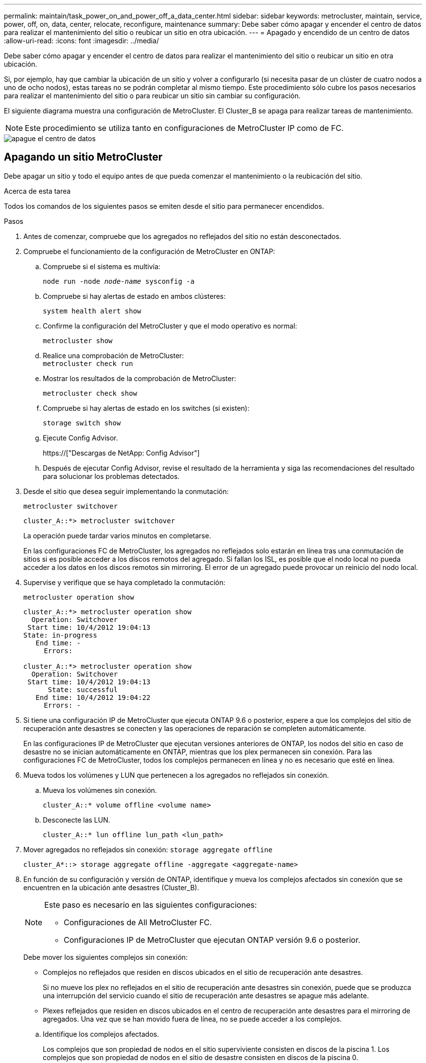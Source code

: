 ---
permalink: maintain/task_power_on_and_power_off_a_data_center.html 
sidebar: sidebar 
keywords: metrocluster, maintain, service, power, off, on, data, center, relocate, reconfigure, maintenance 
summary: Debe saber cómo apagar y encender el centro de datos para realizar el mantenimiento del sitio o reubicar un sitio en otra ubicación. 
---
= Apagado y encendido de un centro de datos
:allow-uri-read: 
:icons: font
:imagesdir: ../media/


[role="lead"]
Debe saber cómo apagar y encender el centro de datos para realizar el mantenimiento del sitio o reubicar un sitio en otra ubicación.

Si, por ejemplo, hay que cambiar la ubicación de un sitio y volver a configurarlo (si necesita pasar de un clúster de cuatro nodos a uno de ocho nodos), estas tareas no se podrán completar al mismo tiempo. Este procedimiento sólo cubre los pasos necesarios para realizar el mantenimiento del sitio o para reubicar un sitio sin cambiar su configuración.

El siguiente diagrama muestra una configuración de MetroCluster. El Cluster_B se apaga para realizar tareas de mantenimiento.


NOTE: Este procedimiento se utiliza tanto en configuraciones de MetroCluster IP como de FC.

image::power-on-off-data-center.gif[apague el centro de datos]



== Apagando un sitio MetroCluster

Debe apagar un sitio y todo el equipo antes de que pueda comenzar el mantenimiento o la reubicación del sitio.

.Acerca de esta tarea
Todos los comandos de los siguientes pasos se emiten desde el sitio para permanecer encendidos.

.Pasos
. Antes de comenzar, compruebe que los agregados no reflejados del sitio no están desconectados.
. Compruebe el funcionamiento de la configuración de MetroCluster en ONTAP:
+
.. Compruebe si el sistema es multivía:
+
`node run -node _node-name_ sysconfig -a`

.. Compruebe si hay alertas de estado en ambos clústeres:
+
`system health alert show`

.. Confirme la configuración del MetroCluster y que el modo operativo es normal:
+
`metrocluster show`

.. Realice una comprobación de MetroCluster: +
`metrocluster check run`
.. Mostrar los resultados de la comprobación de MetroCluster:
+
`metrocluster check show`

.. Compruebe si hay alertas de estado en los switches (si existen):
+
`storage switch show`

.. Ejecute Config Advisor.
+
https://["Descargas de NetApp: Config Advisor"]

.. Después de ejecutar Config Advisor, revise el resultado de la herramienta y siga las recomendaciones del resultado para solucionar los problemas detectados.


. Desde el sitio que desea seguir implementando la conmutación:
+
`metrocluster switchover`

+
[listing]
----
cluster_A::*> metrocluster switchover
----
+
La operación puede tardar varios minutos en completarse.

+
[]
====
En las configuraciones FC de MetroCluster, los agregados no reflejados solo estarán en línea tras una conmutación de sitios si es posible acceder a los discos remotos del agregado. Si fallan los ISL, es posible que el nodo local no pueda acceder a los datos en los discos remotos sin mirroring. El error de un agregado puede provocar un reinicio del nodo local.

====
. Supervise y verifique que se haya completado la conmutación:
+
`metrocluster operation show`

+
[listing]
----
cluster_A::*> metrocluster operation show
  Operation: Switchover
 Start time: 10/4/2012 19:04:13
State: in-progress
   End time: -
     Errors:

cluster_A::*> metrocluster operation show
  Operation: Switchover
 Start time: 10/4/2012 19:04:13
      State: successful
   End time: 10/4/2012 19:04:22
     Errors: -
----
. Si tiene una configuración IP de MetroCluster que ejecuta ONTAP 9.6 o posterior, espere a que los complejos del sitio de recuperación ante desastres se conecten y las operaciones de reparación se completen automáticamente.
+
En las configuraciones IP de MetroCluster que ejecutan versiones anteriores de ONTAP, los nodos del sitio en caso de desastre no se inician automáticamente en ONTAP, mientras que los plex permanecen sin conexión. Para las configuraciones FC de MetroCluster, todos los complejos permanecen en línea y no es necesario que esté en línea.

. Mueva todos los volúmenes y LUN que pertenecen a los agregados no reflejados sin conexión.
+
.. Mueva los volúmenes sin conexión.
+
[listing]
----
cluster_A::* volume offline <volume name>
----
.. Desconecte las LUN.
+
[listing]
----
cluster_A::* lun offline lun_path <lun_path>
----


. Mover agregados no reflejados sin conexión: `storage aggregate offline`
+
[listing]
----
cluster_A*::> storage aggregate offline -aggregate <aggregate-name>
----
. En función de su configuración y versión de ONTAP, identifique y mueva los complejos afectados sin conexión que se encuentren en la ubicación ante desastres (Cluster_B).
+
[NOTE]
====
Este paso es necesario en las siguientes configuraciones:

** Configuraciones de All MetroCluster FC.
** Configuraciones IP de MetroCluster que ejecutan ONTAP versión 9.6 o posterior.


====
+
Debe mover los siguientes complejos sin conexión:

+
--
** Complejos no reflejados que residen en discos ubicados en el sitio de recuperación ante desastres.
+
Si no mueve los plex no reflejados en el sitio de recuperación ante desastres sin conexión, puede que se produzca una interrupción del servicio cuando el sitio de recuperación ante desastres se apague más adelante.

** Plexes reflejados que residen en discos ubicados en el centro de recuperación ante desastres para el mirroring de agregados. Una vez que se han movido fuera de línea, no se puede acceder a los complejos.


--
+
.. Identifique los complejos afectados.
+
Los complejos que son propiedad de nodos en el sitio superviviente consisten en discos de la piscina 1. Los complejos que son propiedad de nodos en el sitio de desastre consisten en discos de la piscina 0.

+
[listing]
----
Cluster_A::> storage aggregate plex show -fields aggregate,status,is-online,Plex,pool
aggregate    plex  status        is-online pool
------------ ----- ------------- --------- ----
Node_B_1_aggr0 plex0 normal,active true     0
Node_B_1_aggr0 plex1 normal,active true     1

Node_B_2_aggr0 plex0 normal,active true     0
Node_B_2_aggr0 plex5 normal,active true     1

Node_B_1_aggr1 plex0 normal,active true     0
Node_B_1_aggr1 plex3 normal,active true     1

Node_B_2_aggr1 plex0 normal,active true     0
Node_B_2_aggr1 plex1 normal,active true     1

Node_A_1_aggr0 plex0 normal,active true     0
Node_A_1_aggr0 plex4 normal,active true     1

Node_A_1_aggr1 plex0 normal,active true     0
Node_A_1_aggr1 plex1 normal,active true     1

Node_A_2_aggr0 plex0 normal,active true     0
Node_A_2_aggr0 plex4 normal,active true     1

Node_A_2_aggr1 plex0 normal,active true     0
Node_A_2_aggr1 plex1 normal,active true     1
14 entries were displayed.

Cluster_A::>
----
+
Los plex afectados son los que son remotos al clúster A. La siguiente tabla muestra si los discos son locales o remotos en relación con el clúster A:

+
[cols="20,25,30,25"]
|===


| Nodo | Discos en el pool | ¿Los discos se deben establecer sin conexión? | Ejemplo de complejos que se van a mover fuera de línea 


 a| 
Nodo _A_1 y nodo _A_2
 a| 
Discos en el pool 0
 a| 
No Los discos son locales para el clúster A.
 a| 
-



 a| 
Discos en el pool 1
 a| 
Sí. Los discos son remotos para el clúster A.
 a| 
Node_A_1_aggr0/plex4

Node_A_1_aggr1/plex1

Node_A_2_aggr0/plex4

Node_A_2_aggr1/plex1



 a| 
Nodo _B_1 y nodo _B_2
 a| 
Discos en el pool 0
 a| 
Sí. Los discos son remotos para el clúster A.
 a| 
Node_B_1_aggr1/plex0

Node_B_1_aggr0/plex0

Node_B_2_aggr0/plex0

Node_B_2_aggr1/plex0



 a| 
Discos en el pool 1
 a| 
No Los discos son locales para el clúster A.
 a| 
-

|===
.. Mueva los complejos afectados sin conexión:
+
`storage aggregate plex offline`

+
[listing]
----
storage aggregate plex offline -aggregate Node_B_1_aggr0 -plex plex0
----
+

NOTE: Realice esto en todos los complejos que tienen discos remotos a Cluster_A.



. Desconectar los puertos de switch de forma persistente según el tipo de switch.
+

NOTE: Este paso solo es necesario para configuraciones de MetroCluster FC. Ignore este paso si la configuración es una configuración de IP de MetroCluster o una configuración de MetroCluster extendida con switches de back-end de FC.

+
[cols="25,75"]
|===


| Tipo de interruptor | Acción 


 a| 
Si los switches FC son switches Brocade...
 a| 
.. Utilice la `portcfgpersistentdisable _port_` comando para deshabilitar los puertos de forma persistente, como se muestra en el ejemplo siguiente. Esto se debe hacer en ambos conmutadores del sitio superviviente.
+
[listing]
----

 Switch_A_1:admin> portcfgpersistentdisable 14
 Switch_A_1:admin> portcfgpersistentdisable 15
 Switch_A_1:admin>
----
.. Compruebe que los puertos están deshabilitados mediante el `switchshow` comando que se muestra en el ejemplo siguiente:
+
[listing]
----

 Switch_A_1:admin> switchshow
 switchName:	Switch_A_1
 switchType:	109.1
 switchState:	Online
 switchMode:	Native
 switchRole:	Principal
 switchDomain:	2
 switchId:	fffc02
 switchWwn:	10:00:00:05:33:88:9c:68
 zoning:		ON (T5_T6)
 switchBeacon:	OFF
 FC Router:	OFF
 FC Router BB Fabric ID:	128
 Address Mode:	0

  Index Port Address Media Speed State     Proto
  ==============================================
   ...
   14  14   020e00   id    16G   No_Light    FC  Disabled (Persistent)
   15  15   020f00   id    16G   No_Light    FC  Disabled (Persistent)
   ...
 Switch_A_1:admin>
----




 a| 
Si los switches FC son switches Cisco...
 a| 
.. Utilice la `interface` comando para deshabilitar los puertos de forma persistente. En el ejemplo siguiente se muestran los puertos 14 y 15 que se están deshabilitando:
+
[listing]
----

 Switch_A_1# conf t
 Switch_A_1(config)# interface fc1/14-15
 Switch_A_1(config)# shut

 Switch_A_1(config-if)# end
 Switch_A_1# copy running-config startup-config
----
.. Compruebe que el puerto del switch esté deshabilitado mediante el `show interface brief` comando como se muestra en el ejemplo siguiente:
+
[listing]
----

 Switch_A_1# show interface brief
 Switch_A_1
----


|===
. Apague el sitio.
+
El siguiente equipo debe estar apagado sin un orden específico:

+
|===


| Tipo de configuración | Equipo a apagar 


 a| 
En una configuración IP de MetroCluster, apague...
 a| 
** Switches IP de MetroCluster
** Controladoras de almacenamiento
** Bandejas de almacenamiento




 a| 
En una configuración FC de MetroCluster, apague...
 a| 
** Switches FC de MetroCluster
** Controladoras de almacenamiento
** Bandejas de almacenamiento
** Puentes ATTO (si existe)


|===




== Reubicación del sitio de alimentación fuera del MetroCluster

[role="lead"]
Una vez apagado el sitio, puede comenzar a realizar tareas de mantenimiento. Este procedimiento es el mismo, tanto si se reubican los componentes de MetroCluster dentro del mismo centro de datos como si se reubican a otro centro de datos.

* El hardware debe cablearse del mismo modo que el sitio anterior.
* Si la velocidad, longitud o número del enlace entre switches (ISL) ha cambiado, todos ellos deben volver a configurarse.


.Pasos
. Asegúrese de que el cableado de todos los componentes está bien grabado para que se pueda volver a conectar correctamente en la nueva ubicación.
. Reubicar físicamente todo el hardware, las controladoras de almacenamiento, los switches FC e IP, FiberBridges y las bandejas de almacenamiento.
. Configure los puertos ISL y compruebe la conectividad entre sitios.
+
.. Encienda los switches FC e IP.
+

NOTE: *No* encienda ningún otro equipo.

.. Habilite los puertos.
+

NOTE: Este paso solo es necesario en las configuraciones de MetroCluster FC. Puede omitir este paso si la configuración es una configuración de MetroCluster IP.

+
Habilite los puertos según los tipos de switch correctos en la siguiente tabla:

+
[cols="35,65"]
|===


| Tipo de interruptor | Comando 


 a| 
Si los switches FC son switches Brocade...
 a| 
... Utilice la `portcfgpersistentenable _port number_` comando para habilitar el puerto de forma persistente. Esto se debe hacer en ambos conmutadores del sitio superviviente.
+
En el ejemplo siguiente se muestran los puertos 14 y 15 activados en Switch_A_1.

+
[listing]
----
switch_A_1:admin> portcfgpersistentenable 14
switch_A_1:admin> portcfgpersistentenable 15
switch_A_1:admin>
----
... Compruebe que el puerto del switch esté activado: `switchshow`
+
En el siguiente ejemplo, se muestra que los puertos 14 y 15 están habilitados:

+
[listing]
----
switch_A_1:admin> switchshow
switchName:	Switch_A_1
switchType:	109.1

switchState:	Online
switchMode:	Native
switchRole:	Principal
switchDomain:	2
switchId:	fffc02
switchWwn:	10:00:00:05:33:88:9c:68
zoning:		ON (T5_T6)
switchBeacon:	OFF
FC Router:	OFF
FC Router BB Fabric ID:	128
Address Mode:	0

Index Port Address Media Speed State     Proto
==============================================
 ...
 14  14   020e00   id    16G   Online      FC  E-Port  10:00:00:05:33:86:89:cb "Switch_A_1"
 15  15   020f00   id    16G   Online      FC  E-Port  10:00:00:05:33:86:89:cb "Switch_A_1" (downstream)
 ...
switch_A_1:admin>
----




 a| 
Si los switches FC son switches Cisco...
 a| 
... Introduzca el `interface` comando para habilitar el puerto.
+
En el ejemplo siguiente se muestran los puertos 14 y 15 activados en Switch_A_1.

+
[listing]
----

 switch_A_1# conf t
 switch_A_1(config)# interface fc1/14-15
 switch_A_1(config)# no shut
 switch_A_1(config-if)# end
 switch_A_1# copy running-config startup-config
----
... Compruebe que el puerto del switch esté activado: `show interface brief`
+
[listing]
----

 switch_A_1# show interface brief
 switch_A_1#
----


|===


. Utilice herramientas en los switches (según estén disponibles) para verificar la conectividad entre sitios.
+

NOTE: Sólo debe continuar si los enlaces están correctamente configurados y estables.

. Vuelva a desactivar los vínculos si se encuentran estables.
+
Deshabilite los puertos según se vaya a utilizar los switches Brocade o Cisco como se muestra en la siguiente tabla:

+
[cols="35,65"]
|===


| Tipo de interruptor | Comando 


 a| 
Si los switches FC son switches Brocade...
 a| 
.. Introduzca el `portcfgpersistentdisable _port number_` comando para deshabilitar el puerto de forma persistente.
+
Esto se debe hacer en ambos conmutadores del sitio superviviente. En el ejemplo siguiente se muestran los puertos 14 y 15 desactivados en Switch_A_1:

+
[listing]
----

 switch_A_1:admin> portpersistentdisable 14
 switch_A_1:admin> portpersistentdisable 15
 switch_A_1:admin>
----
.. Compruebe que el puerto del switch está deshabilitado: `switchshow`
+
En el siguiente ejemplo, se muestra que los puertos 14 y 15 están deshabilitados:

+
[listing]
----
switch_A_1:admin> switchshow
switchName:	Switch_A_1
switchType:	109.1
switchState:	Online
switchMode:	Native
switchRole:	Principal
switchDomain:	2
switchId:	fffc02
switchWwn:	10:00:00:05:33:88:9c:68
zoning:		ON (T5_T6)
switchBeacon:	OFF
FC Router:	OFF
FC Router BB Fabric ID:	128
Address Mode:	0

 Index Port Address Media Speed State     Proto
 ==============================================
  ...
  14  14   020e00   id    16G   No_Light    FC  Disabled (Persistent)
  15  15   020f00   id    16G   No_Light    FC  Disabled (Persistent)
  ...
switch_A_1:admin>
----




 a| 
Si los switches FC son switches Cisco...
 a| 
.. Desactive el puerto mediante el `interface` comando.
+
En el ejemplo siguiente se muestran los puertos fc1/14 y fc1/15 desactivados en el switch A_1:

+
[listing]
----
switch_A_1# conf t

switch_A_1(config)# interface fc1/14-15
switch_A_1(config)# shut
switch_A_1(config-if)# end
switch_A_1# copy running-config startup-config
----
.. Compruebe que el puerto del switch esté deshabilitado mediante el `show interface brief` comando.
+
[listing]
----

  switch_A_1# show interface brief
  switch_A_1#
----


|===




== Encienda la configuración de MetroCluster y vuelva al funcionamiento normal

[role="lead"]
Tras completar el mantenimiento o mover el sitio, debe encender el sitio y restablecer la configuración de MetroCluster.

.Acerca de esta tarea
Todos los comandos de los pasos siguientes se emiten en el sitio que se enciende.

.Pasos
. Encienda los switches.
+
Los interruptores deben encenderse primero. Es posible que se hayan encendido durante el paso anterior si se reubicó el sitio.

+
.. Vuelva a configurar el enlace entre switches (ISL) si es necesario o si no se ha completado como parte de la reubicación.
.. Habilite el ISL si se ha completado la delimitación.
.. Verifique el ISL.


. Encienda las controladoras de almacenamiento.
. Encienda las bandejas y deje que haya tiempo suficiente para que se encicien por completo.
. Encienda los puentes FiberBridge.
+

NOTE: Puede omitir este paso si la configuración es una configuración de MetroCluster IP.

+
.. En los switches FC, compruebe que los puertos que conectan los puentes están conectados.
+
Puede utilizar un comando como `switchshow` Para los switches Brocade, y. `show interface brief` Para switches Cisco.

.. Verifique que las estanterías y los discos de los puentes estén claramente visibles.
+
Puede utilizar un comando como `sastargets` En la interfaz de línea de comandos de ATTO (CLI).



. Habilite los ISL en los switches FC.
+

NOTE: Omitir este paso si la configuración es una configuración de IP de MetroCluster.

+
Habilite los puertos según si utiliza switches Brocade o Cisco, como se muestra en la siguiente tabla:

+
[cols="25,75"]
|===


| Tipo de interruptor | Comando 


 a| 
Si los switches FC son switches Brocade...
 a| 
.. Introduzca el `portcfgpersistentenable _port_` comando para habilitar los puertos de forma persistente. Esto se debe hacer en ambos conmutadores del sitio superviviente.
+
En el ejemplo siguiente se muestran los puertos 14 y 15 activados en Switch_A_1:

+
[listing]
----

 Switch_A_1:admin> portcfgpersistentenable 14
 Switch_A_1:admin> portcfgpersistentenable 15
 Switch_A_1:admin>
----
.. Compruebe que el puerto del switch está activado con el signo +
`switchshow` comando:
+
[listing]
----
switch_A_1:admin> switchshow
 switchName:	Switch_A_1
 switchType:	109.1
 switchState:	Online
 switchMode:	Native
 switchRole:	Principal
 switchDomain:	2
 switchId:	fffc02
 switchWwn:	10:00:00:05:33:88:9c:68
 zoning:		ON (T5_T6)
 switchBeacon:	OFF
 FC Router:	OFF
 FC Router BB Fabric ID:	128
 Address Mode:	0

  Index Port Address Media Speed State     Proto
  ==============================================
   ...
   14  14   020e00   id    16G   Online      FC  E-Port  10:00:00:05:33:86:89:cb "Switch_A_1"
   15  15   020f00   id    16G   Online      FC  E-Port  10:00:00:05:33:86:89:cb "Switch_A_1" (downstream)
   ...
 switch_A_1:admin>
----




 a| 
Si los switches FC son switches Cisco...
 a| 
.. Utilice la `interface` comando para habilitar los puertos.
+
En el ejemplo siguiente se muestra el puerto fc1/14 y fc1/15 habilitados en el switch A_1:

+
[listing]
----

 switch_A_1# conf t
 switch_A_1(config)# interface fc1/14-15
 switch_A_1(config)# no shut
 switch_A_1(config-if)# end
 switch_A_1# copy running-config startup-config
----
.. Compruebe que el puerto del switch está deshabilitado:
+
[listing]
----
switch_A_1# show interface brief
switch_A_1#
----


|===
. Compruebe que el almacenamiento ya está visible.
+
Seleccione el método apropiado para determinar si el almacenamiento es visible en función de si tiene una configuración de MetroCluster IP o FC:

+
[cols="35,65"]
|===


| Si la configuración es... | Realice este paso... 


 a| 
Configuración de IP de MetroCluster
 a| 
Compruebe que el almacenamiento local esté visible desde el modo de mantenimiento del nodo.



 a| 
Configuración de FC de MetroCluster
 a| 
Compruebe que el almacenamiento está visible en el sitio superviviente. Vuelva a conectar los complejos sin conexión. Esto reinicia las operaciones de resincronización y vuelve a establecer el SyncMirror.

|===
. Restablezca la configuración de MetroCluster.
+
Siga las instrucciones de link:https://docs.netapp.com/us-en/ontap-metrocluster/disaster-recovery/concept_dr_workflow.html["Gestión y recuperación ante desastres de MetroCluster"] Para llevar a cabo operaciones de reparación y conmutación de estado de acuerdo con su configuración de MetroCluster.


